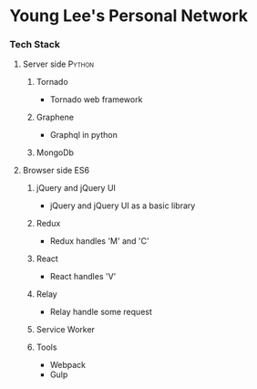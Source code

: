 * Young Lee's Personal Network
*** Tech Stack
**** Server side                                                     :Python:
***** Tornado
- Tornado web framework
***** Graphene
- Graphql in python
***** MongoDb
**** Browser side                                                       :ES6:
***** jQuery and jQuery UI
- jQuery and jQuery UI as a basic library
***** Redux
- Redux handles 'M' and 'C'
***** React
- React handles 'V'
***** Relay
- Relay handle some request
***** Service Worker
***** Tools
- Webpack
- Gulp
